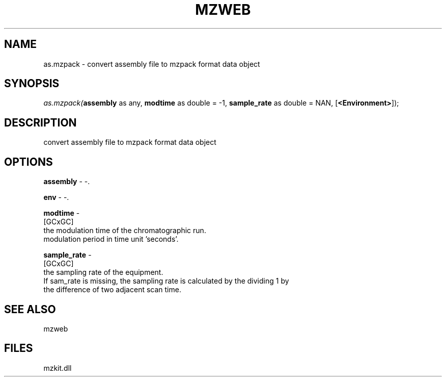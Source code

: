 .\" man page create by R# package system.
.TH MZWEB 1 2000-Jan "as.mzpack" "as.mzpack"
.SH NAME
as.mzpack \- convert assembly file to mzpack format data object
.SH SYNOPSIS
\fIas.mzpack(\fBassembly\fR as any, 
\fBmodtime\fR as double = -1, 
\fBsample_rate\fR as double = NAN, 
[\fB<Environment>\fR]);\fR
.SH DESCRIPTION
.PP
convert assembly file to mzpack format data object
.PP
.SH OPTIONS
.PP
\fBassembly\fB \fR\- -. 
.PP
.PP
\fBenv\fB \fR\- -. 
.PP
.PP
\fBmodtime\fB \fR\- 
 [GCxGC]
 the modulation time of the chromatographic run. 
 modulation period in time unit 'seconds'.
. 
.PP
.PP
\fBsample_rate\fB \fR\- 
 [GCxGC]
 the sampling rate of the equipment.
 If sam_rate is missing, the sampling rate is calculated by the dividing 1 by
 the difference of two adjacent scan time.
. 
.PP
.SH SEE ALSO
mzweb
.SH FILES
.PP
mzkit.dll
.PP

